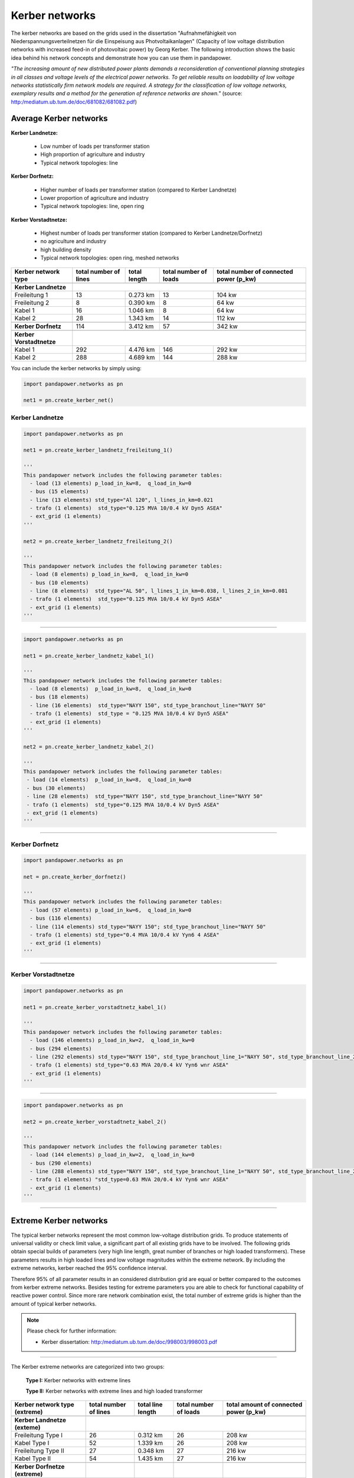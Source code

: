 ===============
Kerber networks
===============

				
The kerber networks are based on the grids used in the dissertation "Aufnahmefähigkeit von Niederspannungsverteilnetzen
für die Einspeisung aus Photvoltaikanlagen" (Capacity of low voltage distribution networks
with increased feed-in of photovoltaic power) by Georg Kerber. 
The following introduction shows the basic idea behind his network concepts and demonstrate how you can use them in pandapower.


*"The increasing amount of new distributed power plants demands a reconsideration of conventional planning
strategies in all classes and voltage levels of the electrical power networks. To get reliable results on 
loadability of low voltage networks statistically firm network models are required. A strategy for the classification
of low voltage networks, exemplary results and a method for the generation of reference networks are shown."* 
(source: http:/mediatum.ub.tum.de/doc/681082/681082.pdf)




	
Average Kerber networks
========================


**Kerber Landnetze:** 

 - Low number of loads per transformer station
 - High proportion of agriculture and industry
 - Typical network topologies: line 

**Kerber Dorfnetz:**

 - Higher number of loads per transformer station (compared to Kerber Landnetze)
 - Lower proportion of agriculture and industry
 - Typical network topologies: line, open ring
 
**Kerber Vorstadtnetze:**
 
 - Highest number of loads per transformer station (compared to Kerber Landnetze/Dorfnetz)
 - no agriculture and industry
 - high building density
 - Typical network topologies: open ring, meshed networks


				
				
  
.. seealso::

	- Kerber dissertation: http:/mediatum.ub.tum.de/doc/998003/998003.pdf
	- Kerber article: http:/mediatum.ub.tum.de/doc/681082/681082.pdf

+--------------------------+-------------------+-------------------------+---------------------------+---------------------------+
| Kerber network type      | total number of   |  total length           |  total number of loads    |  total number of          |
|                          | lines             |                         |                           |  connected power (p_kw)   |
+==========================+===================+=========================+=============+=============+===========================+
|                          |                                                                                                     |
+--------------------------+-----------------------------------------------------------------------------------------------------+
| **Kerber Landnetze**     |                                                                                                     |
+--------------------------+-------------------+-------------------------+-------------+-------------+---------------------------+
| Freileitung 1            |    13             |     0.273 km            |         13                |      104 kw               |
+--------------------------+-------------------+-------------------------+-------------+-------------+---------------------------+
| Freileitung 2            |     8             |     0.390 km            |         8                 |       64 kw               |
+--------------------------+-------------------+-------------------------+-------------+-------------+---------------------------+
| Kabel       1            |     16            |     1.046 km            |         8                 |       64 kw               |
+--------------------------+-------------------+-------------------------+-------------+-------------+---------------------------+
| Kabel       2            |     28            |     1.343 km            |         14                |       112 kw              |
+--------------------------+-------------------+-------------------------+-------------+-------------+---------------------------+
|                          |                                                                                                     |
+--------------------------+-------------------+-------------------------+-------------+-------------+---------------------------+
| **Kerber Dorfnetz**      |     114           |     3.412 km            |          57               |        342 kw             |
+--------------------------+-------------------+-------------------------+-------------+-------------+---------------------------+
|                          |                                                                                                     |
+--------------------------+-------------------+-------------------------+-------------+-------------+---------------------------+
| **Kerber Vorstadtnetze** |                                                                                                     |
+--------------------------+-------------------+-------------------------+-------------+-------------+---------------------------+
| Kabel       1            |     292           |     4.476 km            |          146              |        292 kw             |
+--------------------------+-------------------+-------------------------+-------------+-------------+---------------------------+
| Kabel       2            |     288           |     4.689 km            |          144              |        288 kw             |
+--------------------------+-------------------+-------------------------+-------------+-------------+---------------------------+





You can include the kerber networks by simply using:



.. code:: python 

 import pandapower.networks as pn

 net1 = pn.create_kerber_net()






Kerber Landnetze
----------------



.. code:: python 

 import pandapower.networks as pn

 net1 = pn.create_kerber_landnetz_freileitung_1()				
 
 '''
 This pandapower network includes the following parameter tables:
   - load (13 elements) p_load_in_kw=8,  q_load_in_kw=0
   - bus (15 elements)
   - line (13 elements) std_type="Al 120", l_lines_in_km=0.021
   - trafo (1 elements)  std_type="0.125 MVA 10/0.4 kV Dyn5 ASEA"
   - ext_grid (1 elements)
 '''	

 net2 = pn.create_kerber_landnetz_freileitung_2()				
 
 '''
 This pandapower network includes the following parameter tables:
   - load (8 elements) p_load_in_kw=8,  q_load_in_kw=0
   - bus (10 elements)
   - line (8 elements)  std_type="AL 50", l_lines_1_in_km=0.038, l_lines_2_in_km=0.081
   - trafo (1 elements)  std_type="0.125 MVA 10/0.4 kV Dyn5 ASEA"
   - ext_grid (1 elements)
 '''	

 
 


.. image:: /pics/kerber_landnetz_freileitung.png
	:height: 918.0px
	:width: 1282.0px
	:scale: 52%
	:alt: alternate Text
	:align: center	

--------------------


.. code:: python 

 import pandapower.networks as pn

 net1 = pn.create_kerber_landnetz_kabel_1()				
 
 '''
 This pandapower network includes the following parameter tables:
   - load (8 elements)  p_load_in_kw=8,  q_load_in_kw=0
   - bus (18 elements) 
   - line (16 elements)  std_type="NAYY 150", std_type_branchout_line="NAYY 50"
   - trafo (1 elements)  std_type = "0.125 MVA 10/0.4 kV Dyn5 ASEA"
   - ext_grid (1 elements)
 '''
 
 net2 = pn.create_kerber_landnetz_kabel_2()

 '''
 This pandapower network includes the following parameter tables:
  - load (14 elements)  p_load_in_kw=8,  q_load_in_kw=0
  - bus (30 elements)
  - line (28 elements)  std_type="NAYY 150", std_type_branchout_line="NAYY 50"
  - trafo (1 elements)  std_type="0.125 MVA 10/0.4 kV Dyn5 ASEA"
  - ext_grid (1 elements)
 '''
 
 
.. image:: /pics/kerber_landnetz_kabel.png
	:height: 918.0px
	:width: 1282.0px
	:scale: 52%
	:alt: alternate Text
	:align: center	

---------------------------

Kerber Dorfnetz
---------------


.. code:: python 

 import pandapower.networks as pn

 net = pn.create_kerber_dorfnetz()				
 
 '''
 This pandapower network includes the following parameter tables:
   - load (57 elements) p_load_in_kw=6,  q_load_in_kw=0
   - bus (116 elements)
   - line (114 elements) std_type="NAYY 150"; std_type_branchout_line="NAYY 50"
   - trafo (1 elements) std_type="0.4 MVA 10/0.4 kV Yyn6 4 ASEA"
   - ext_grid (1 elements)
 '''				
			

			
.. image:: /pics/kerber_dorfnetz_1.PNG
	:height: 918.0px
	:width: 1282.0px
	:scale: 52%
	:alt: alternate Text
	:align: center	

					
---------------------------				

Kerber Vorstadtnetze
--------------------

				
.. code:: python

 import pandapower.networks as pn
 
 net1 = pn.create_kerber_vorstadtnetz_kabel_1()
 
 '''
 This pandapower network includes the following parameter tables:
   - load (146 elements) p_load_in_kw=2,  q_load_in_kw=0
   - bus (294 elements)
   - line (292 elements) std_type="NAYY 150", std_type_branchout_line_1="NAYY 50", std_type_branchout_line_2="NYY 35"
   - trafo (1 elements) std_type="0.63 MVA 20/0.4 kV Yyn6 wnr ASEA"
   - ext_grid (1 elements)
 ''' 
   
   
				
				
.. image:: /pics/kerber_vorstadtnetz_a.PNG
	:height: 918.0px
	:width: 1282.0px
	:scale: 52%
	:alt: alternate Text
	:align: center					
				
--------------------


.. code:: python

 import pandapower.networks as pn
 
 net2 = pn.create_kerber_vorstadtnetz_kabel_2()
 
 '''
 This pandapower network includes the following parameter tables:
   - load (144 elements) p_load_in_kw=2,  q_load_in_kw=0
   - bus (290 elements)
   - line (288 elements) std_type="NAYY 150", std_type_branchout_line_1="NAYY 50", std_type_branchout_line_2="NYY 35"
   - trafo (1 elements) "std_type=0.63 MVA 20/0.4 kV Yyn6 wnr ASEA"
   - ext_grid (1 elements)
 '''
 
 
 
 
.. image:: /pics/kerber_vorstadtnetz_b.PNG
	:height: 918.0px
	:width: 1282.0px
	:scale: 52%
	:alt: alternate Text
	:align: center					
				

				
---------------------------
	
Extreme Kerber networks
=======================	


The typical kerber networks represent the most common low-voltage distribution grids.
To produce statements of universal validity or check limit value, a significant part of all existing grids have to be involved.
The following grids obtain special builds of parameters (very high line length, great number of branches or 
high loaded transformers). These parameters results in high loaded lines and low voltage magnitudes within the 
extreme network. By including the extreme networks, kerber reached the 95% confidence interval.

Therefore 95% of all parameter results in an considered distribution grid are equal or better compared to the outcomes from kerber extreme networks.
Besides testing for extreme parameters you are able to check for functional capability of reactive power control.  
Since more rare network combination exist, the total number of extreme grids is higher than the amount of typical kerber networks.



.. note:: Please check for further information:

	- Kerber dissertation: http:/mediatum.ub.tum.de/doc/998003/998003.pdf



--------------

The Kerber extreme networks are categorized into two groups:

 **Type I:** Kerber networks with extreme lines

 **Type II:** Kerber networks with extreme lines and high loaded transformer 

	

	
	
+------------------------------------+-------------------+-------------------------+---------------------------+---------------------------+
| Kerber network type                | total number of   |  total line length      |  total number of loads    |  total amount of          |
| (extreme)                          | lines             |                         |                           |  connected power (p_kw)   |
+====================================+===================+=========================+=============+=============+===========================+
|                                    |                                                                                                     |
+------------------------------------+-----------------------------------------------------------------------------------------------------+
| **Kerber Landnetze (exteme)**      |                                                                                                     |
+------------------------------------+-------------------+-------------------------+-------------+-------------+---------------------------+
| Freileitung Type I                 |     26            |     0.312 km            |         26                |      208 kw               |
+------------------------------------+-------------------+-------------------------+-------------+-------------+---------------------------+
| Kabel Type I                       |     52            |     1.339 km            |         26                |      208 kw               |
+------------------------------------+-------------------+-------------------------+-------------+-------------+---------------------------+
| Freileitung Type II                |     27            |     0.348 km            |         27                |      216 kw               |
+------------------------------------+-------------------+-------------------------+-------------+-------------+---------------------------+
| Kabel Type II                      |     54            |     1.435 km            |         27                |      216 kw               |
+------------------------------------+-------------------+-------------------------+-------------+-------------+---------------------------+
|                                    |                                                                                                     |
+------------------------------------+-------------------+-------------------------+-------------+-------------+---------------------------+
| **Kerber Dorfnetze (extreme)**     |                   |                         |                           |                           |
+------------------------------------+-------------------+-------------------------+-------------+-------------+---------------------------+
| Kabel Type I                       |     116           |     3.088 km            |         58                |      348 kw               |
+------------------------------------+-------------------+-------------------------+-------------+-------------+---------------------------+
| Kabel Type II                      |     234           |     6.094 km            |         117               |      702 kw               |
+------------------------------------+-------------------+-------------------------+-------------+-------------+---------------------------+
|                                    |                                                                                                     |
+------------------------------------+-------------------+-------------------------+-------------+-------------+---------------------------+
| **Kerber Vorstadtnetze (extreme)** |                                                                                                     |
+------------------------------------+-------------------+-------------------------+-------------+-------------+---------------------------+
| Kabel_a Type I                     |     290           |     3.296 km            |          145              |       290 kw              |
+------------------------------------+-------------------+-------------------------+-------------+-------------+---------------------------+
| Kabel_b Type I                     |     290           |     4.019 km            |          145              |       290 kw              |
+------------------------------------+-------------------+-------------------------+-------------+-------------+---------------------------+
| Kabel_c Type II                    |     382           |     5.256 km            |          191              |       382 kw              |
+------------------------------------+-------------------+-------------------------+-------------+-------------+---------------------------+
| Kabel_d Type II                    |     384           |     5.329 km            |          192              |       384 kw              |
+------------------------------------+-------------------+-------------------------+-------------+-------------+---------------------------+	

.. note:: Note that all Kerber exteme networks (no matter what type / territory) consist of various branches, linetypes or line length.



Extreme Kerber Landnetze
------------------------	



.. code:: python

 import pandapower.networks as pn
 
 '''Extrem Landnetz Freileitung Typ I'''
 net = pn.kb_extrem_landnetz_freileitung() 
 

 '''Extrem Landnetz Kabel Typ I'''
 net = pn.kb_extrem_landnetz_kabel()		
 

 
 
 
.. image:: /pics/kerber_extrem_landnetz_typ_1.png
	:height: 918.0px
	:width: 1282.0px
	:scale: 52%
	:alt: alternate Text
	:align: center	

---------------------------


.. code:: python

 import pandapower.networks as pn
 
 '''Extrem Landnetz Freileitung Typ II'''
 net = pn.kb_extrem_landnetz_freileitung_trafo()

 
 '''Extrem Landnetz Kabel Typ II'''
 net = pn.kb_extrem_landnetz_kabel_trafo()
 
 
 
	
.. image:: /pics/kerber_extrem_landnetz_typ_2.png
	:height: 918.0px
	:width: 1282.0px
	:scale: 52%
	:alt: alternate Text
	:align: center		

Extreme Kerber Dorfnetze
------------------------	



.. code:: python

 import pandapower.networks as pn
 
 '''Extrem Dorfnetz Kabel Typ I'''
 net = pn.kb_extrem_dorfnetz()



 
 
.. image:: /pics/kerber_extrem_dorfnetz_typ_1.png
	:height: 918.0px
	:width: 1282.0px
	:scale: 52%
	:alt: alternate Text
	:align: center	

---------------------------

.. code:: python

 import pandapower.networks as pn
 
 '''Extrem Dorfnetz Kabel Typ II'''
 net = pn.kb_extrem_dorfnetz_trafo()



.. image:: /pics/kerber_extrem_dorfnetz_typ_2.png
	:height: 918.0px
	:width: 1582.0px
	:scale: 52%
	:alt: alternate Text
	:align: center		
	
Extreme Kerber Vorstadtnetze
----------------------------	

.. code:: python

 import pandapower.networks as pn
 
 '''Extrem Vorstadtnetz Kabel_a Typ I'''
 net = pn.kb_extrem_vorstadtnetz_1()


.. image:: /pics/kerber_extrem_vorstadt_a_typ_1.png
	:height: 718.0px
	:width: 1402.0px
	:scale: 52%
	:alt: alternate Text
	:align: center	

---------------------------	


.. code:: python

 import pandapower.networks as pn
 
 '''Extrem Vorstadtnetz Kabel_b Typ I'''
 net = pn.kb_extrem_vorstadtnetz_2()

	
.. image:: /pics/kerber_extrem_vorstadt_b_typ_1.png
	:height: 818.0px
	:width: 1452.0px
	:scale: 52%
	:alt: alternate Text
	:align: center	

	
---------------------------

.. code:: python

 import pandapower.networks as pn
 
 '''Extrem Vorstadtnetz Kabel_c Typ II'''
 net = pn.kb_extrem_vorstadtnetz_trafo_1()


.. image:: /pics/kerber_extrem_vorstadt_c_typ_2.png
	:height: 918.0px
	:width: 1482.0px
	:scale: 52%
	:alt: alternate Text
	:align: center	

	
---------------------------	

.. code:: python

 import pandapower.networks as pn
 
 '''Extrem Vorstadtnetz Kabel_d Typ II'''
 net = pn.kb_extrem_vorstadtnetz_trafo_2()


.. image:: /pics/kerber_extrem_vorstadt_d_typ_2.png
	:height: 918.0px
	:width: 1482.0px
	:scale: 52%
	:alt: alternate Text
	:align: center	